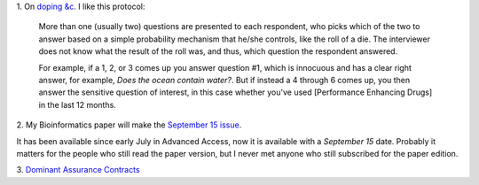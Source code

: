 1. On `doping &c
<http://ecologicallyoriented.wordpress.com/2013/08/23/anti-doping-research-politics-etc/>`__.
I like this protocol:

    More than one (usually two) questions are presented to each respondent, who
    picks which of the two to answer based on a simple probability mechanism
    that he/she controls, like the roll of a die. The interviewer does not know
    what the result of the roll was, and thus, which question the respondent
    answered.

    For example, if a 1, 2, or 3 comes up you answer question #1, which is
    innocuous and has a clear right answer, for example, *Does the ocean
    contain water?*. But if instead a 4 through 6 comes up, you then answer the
    sensitive question of interest, in this case whether you've used
    [Performance Enhancing Drugs] in the last 12 months. 

2. My Bioinformatics paper will make the `September 15 issue
<http://bioinformatics.oxfordjournals.org/content/29/18/2343.abstract>`__.

It has been available since early July in Advanced Access, now it is available
with a *September 15* date. Probably it matters for the people who still read
the paper version, but I never met anyone who still subscribed for the paper
edition.

3. `Dominant Assurance Contracts
<http://marginalrevolution.com/marginalrevolution/2013/08/a-test-of-dominant-assurance-contracts.html>`__

